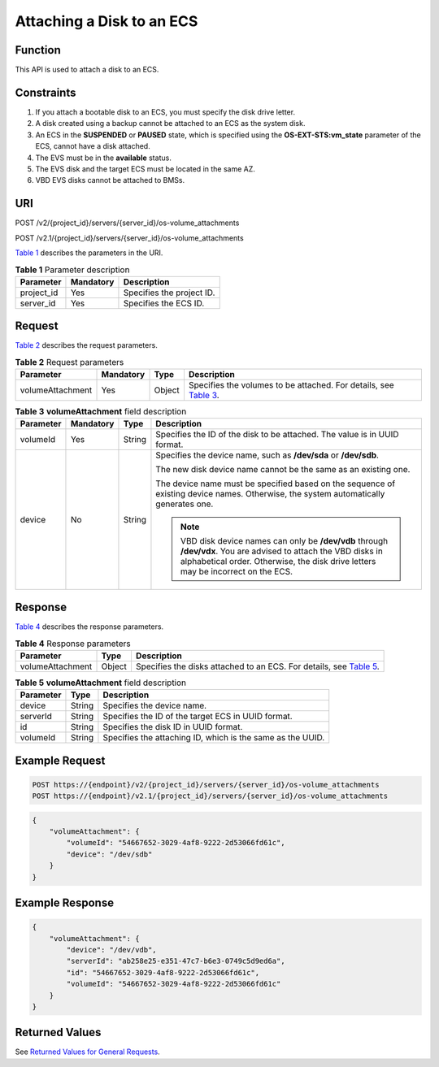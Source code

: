 Attaching a Disk to an ECS
==========================

Function
--------

This API is used to attach a disk to an ECS.

Constraints
-----------

#. If you attach a bootable disk to an ECS, you must specify the disk drive letter.
#. A disk created using a backup cannot be attached to an ECS as the system disk.
#. An ECS in the **SUSPENDED** or **PAUSED** state, which is specified using the **OS-EXT-STS:vm_state** parameter of the ECS, cannot have a disk attached.
#. The EVS must be in the **available** status.
#. The EVS disk and the target ECS must be located in the same AZ.
#. VBD EVS disks cannot be attached to BMSs.

URI
---

POST /v2/{project_id}/servers/{server_id}/os-volume_attachments

POST /v2.1/{project_id}/servers/{server_id}/os-volume_attachments

`Table 1 <#enustopic0031167350table60562285165259>`__ describes the parameters in the URI. 

.. _ENUSTOPIC0031167350table60562285165259:

.. table:: **Table 1** Parameter description

   ========== ========= =========================
   Parameter  Mandatory Description
   ========== ========= =========================
   project_id Yes       Specifies the project ID.
   server_id  Yes       Specifies the ECS ID.
   ========== ========= =========================

Request
-------

`Table 2 <#enustopic0031167350table38613152151549>`__ describes the request parameters. 

.. _ENUSTOPIC0031167350table38613152151549:

.. table:: **Table 2** Request parameters

   +------------------+-----------+--------+---------------------------------------------------------------------------------------------------------------+
   | Parameter        | Mandatory | Type   | Description                                                                                                   |
   +==================+===========+========+===============================================================================================================+
   | volumeAttachment | Yes       | Object | Specifies the volumes to be attached. For details, see `Table 3 <#enustopic0031167350table40707503151632>`__. |
   +------------------+-----------+--------+---------------------------------------------------------------------------------------------------------------+



.. _ENUSTOPIC0031167350table40707503151632:

.. table:: **Table 3** **volumeAttachment** field description

   +-----------------+-----------------+-----------------+-------------------------------------------------------------------------------------------------------------------------------------------------------------------------------------------------------+
   | Parameter       | Mandatory       | Type            | Description                                                                                                                                                                                           |
   +=================+=================+=================+=======================================================================================================================================================================================================+
   | volumeId        | Yes             | String          | Specifies the ID of the disk to be attached. The value is in UUID format.                                                                                                                             |
   +-----------------+-----------------+-----------------+-------------------------------------------------------------------------------------------------------------------------------------------------------------------------------------------------------+
   | device          | No              | String          | Specifies the device name, such as **/dev/sda** or **/dev/sdb**.                                                                                                                                      |
   |                 |                 |                 |                                                                                                                                                                                                       |
   |                 |                 |                 | The new disk device name cannot be the same as an existing one.                                                                                                                                       |
   |                 |                 |                 |                                                                                                                                                                                                       |
   |                 |                 |                 | The device name must be specified based on the sequence of existing device names. Otherwise, the system automatically generates one.                                                                  |
   |                 |                 |                 |                                                                                                                                                                                                       |
   |                 |                 |                 | .. note::                                                                                                                                                                                             |
   |                 |                 |                 |                                                                                                                                                                                                       |
   |                 |                 |                 |    VBD disk device names can only be **/dev/vdb** through **/dev/vdx**. You are advised to attach the VBD disks in alphabetical order. Otherwise, the disk drive letters may be incorrect on the ECS. |
   +-----------------+-----------------+-----------------+-------------------------------------------------------------------------------------------------------------------------------------------------------------------------------------------------------+

Response
--------

`Table 4 <#enustopic0031167350table57959838>`__ describes the response parameters. 

.. _ENUSTOPIC0031167350table57959838:

.. table:: **Table 4** Response parameters

   +------------------+--------+---------------------------------------------------------------------------------------------------------------+
   | Parameter        | Type   | Description                                                                                                   |
   +==================+========+===============================================================================================================+
   | volumeAttachment | Object | Specifies the disks attached to an ECS. For details, see `Table 5 <#enustopic0031167350table548498215180>`__. |
   +------------------+--------+---------------------------------------------------------------------------------------------------------------+



.. _ENUSTOPIC0031167350table548498215180:

.. table:: **Table 5** **volumeAttachment** field description

   +-----------+--------+------------------------------------------------------------+
   | Parameter | Type   | Description                                                |
   +===========+========+============================================================+
   | device    | String | Specifies the device name.                                 |
   +-----------+--------+------------------------------------------------------------+
   | serverId  | String | Specifies the ID of the target ECS in UUID format.         |
   +-----------+--------+------------------------------------------------------------+
   | id        | String | Specifies the disk ID in UUID format.                      |
   +-----------+--------+------------------------------------------------------------+
   | volumeId  | String | Specifies the attaching ID, which is the same as the UUID. |
   +-----------+--------+------------------------------------------------------------+

Example Request
---------------

.. code-block::

   POST https://{endpoint}/v2/{project_id}/servers/{server_id}/os-volume_attachments
   POST https://{endpoint}/v2.1/{project_id}/servers/{server_id}/os-volume_attachments

.. code-block::

   {
       "volumeAttachment": {
           "volumeId": "54667652-3029-4af8-9222-2d53066fd61c",
           "device": "/dev/sdb"
       }
   }

Example Response
----------------

.. code-block::

   {
       "volumeAttachment": {
           "device": "/dev/vdb",
           "serverId": "ab258e25-e351-47c7-b6e3-0749c5d9ed6a",
           "id": "54667652-3029-4af8-9222-2d53066fd61c",
           "volumeId": "54667652-3029-4af8-9222-2d53066fd61c"
       }
   }

Returned Values
---------------

See `Returned Values for General Requests <../../common_parameters/returned_values_for_general_requests.html>`__.


